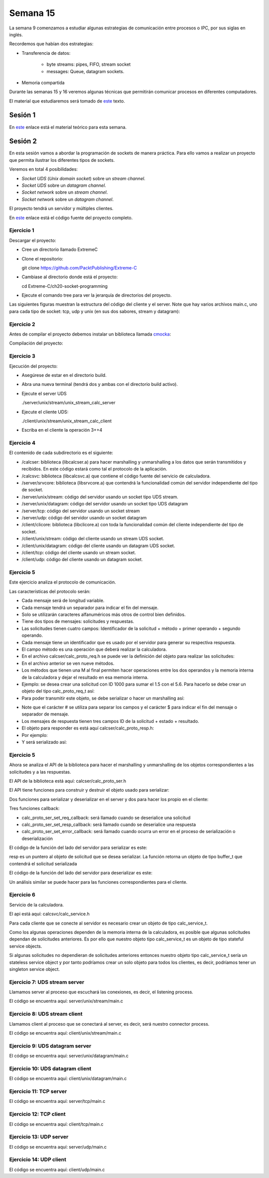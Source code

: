 Semana 15
===========

La semana 9 comenzamos a estudiar algunas estrategias
de comunicación entre procesos o IPC, por sus siglas
en inglés.

Recordemos que habían dos estrategias:

* Transferencia de datos: 
    
    * byte streams: pipes, FIFO, stream socket
    * messages: Queue, datagram sockets.

* Memoria compartida

Durante las semanas 15 y 16 veremos algunas técnicas
que permitirán comunicar procesos en diferentes computadores.

El material que estudiaremos será tomado de 
`este <https://www.packtpub.com/extreme-c>`__ texto.

Sesión 1
---------
En `este <https://docs.google.com/presentation/d/132VYF-8-lz38iac9rUAt-vv_0mBfW4P_ckMecR2V-EU/edit?usp=sharing>`__
enlace está el material teórico para esta semana.


Sesión 2
---------
En esta sesión vamos a abordar la programación de sockets de manera
práctica. Para ello vamos a realizar un proyecto que permita ilustrar
los diferentes tipos de sockets.

Veremos en total 4 posibilidades:

* *Socket UDS* (*Unix domain socket*) sobre un *stream channel*.
* *Socket UDS* sobre un *datagram channel*.
* *Socket network* sobre un *stream channel*. 
* *Socket network* sobre un *datagram channel*.

El proyecto tendrá un servidor y múltiples clientes.

En `este <https://github.com/PacktPublishing/Extreme-C/tree/master/ch20-socket-programming>`__
enlace está el código fuente del proyecto completo.

Ejercicio 1
^^^^^^^^^^^^

Descargar el proyecto:

* Cree un directorio llamado ExtremeC
* Clone el repositorio:  
  
  git clone https://github.com/PacktPublishing/Extreme-C

* Cambiase al directorio donde está el proyecto:

  cd Extreme-C/ch20-socket-programming

* Ejecute el comando tree para ver la jerarquía de directorios
  del proyecto.

Las siguientes figuras muestran la estructura del código
del cliente y el server. Note que hay varios archivos
main.c, uno para cada tipo de socket: tcp, udp y unix
(en sus dos sabores, stream y datagram):

.. image:: ../_static/client_sem15.png

.. image:: ../_static/server_sem15.png


Ejercicio 2
^^^^^^^^^^^^
Antes de compilar el proyecto debemos instalar un
biblioteca llamada `cmocka <https://cmocka.org/>`__:

.. code-block:: c
   :linenos:

    sudo apt-get install libcmocka-dev

Compilación del proyecto:

.. code-block:: c
   :linenos:

   $ mkdir -p build
   $ cd build
   $ cmake ..
   ...
   $ make
   ...
   $

Ejercicio 3
^^^^^^^^^^^^
Ejecución del proyecto:

* Asegúrese de estar en el directorio build.
* Abra una nueva terminal (tendrá dos y ambas con el
  directorio build activo).
* Ejecute el server UDS
  
  ./server/unix/stream/unix_stream_calc_server

* Ejecute el cliente UDS:

  ./client/unix/stream/unix_stream_calc_client

* Escriba en el cliente la operación 3++4

.. image:: ../_static/serverRun.png

.. image:: ../_static/clientRun.png

Ejercicio 4
^^^^^^^^^^^^

El contenido de cada subdirectorio es el siguiente:

* /calcser: biblioteca (libcalcser.a) para hacer marshalling y unmarshalling
  a los datos que serán transmitidos y recibidos. En este
  código estará como tal el protocolo de la aplicación.

* /calcsvc: biblioteca (libcalcsvc.a) que contiene el código
  fuente del servicio de calculadora.
  
* /server/srvcore: biblioteca (libsrvcore.a) que contendrá
  la funcionalidad común del servidor independiente del tipo
  de socket.

* /server/unix/stream: código del servidor usando un socket
  tipo UDS stream.

* /server/unix/datagram: código del servidor usando un socket
  tipo UDS datagram

* /server/tcp: código del servidor usando un socket stream

* /server/udp: código del servidor usando un socket datagram

* /client/clicore: biblioteca (libclicore.a) con toda la funcionalidad común
  del cliente independiente del tipo de socket.

* /client/unix/stream: código del cliente usando un
  stream UDS socket.

* /client/unix/datagram: código del cliente usando un
  datagram UDS socket.

* /client/tcp: código del cliente usando un stream socket.

* /client/udp: código del cliente usando un datagram socket.

Ejercicio 5
^^^^^^^^^^^^
Este ejercicio analiza el protocolo de comunicación.

Las características del protocolo serán:

* Cada mensaje será de longitud variable.
* Cada mensaje tendrá un separador para indicar el fin
  del mensaje.
* Solo se utilizarán caracteres alfanuméricos más otros
  de control bien definidos.
* Tiene dos tipos de mensajes: solicitudes y respuestas.
* Las solicitudes tienen cuatro campos:
  Identificador de la solicitud + método + primer operando
  + segundo operando.
* Cada mensaje tiene un identificador que es usado por
  el servidor para generar su respectiva respuesta.
* El campo método es una operación que deberá realizar la
  calculadora.
* En el archivo calcser/calc_proto_req.h se puede ver
  la definición del objeto para realizar las solicitudes:

  .. code-block:: c
    :linenos:

      #ifndef CALC_PROTO_REQ_H
      #define CALC_PROTO_REQ_H

      #include <stdint.h>

      typedef enum {
        NONE,
        GETMEM, RESMEM,
        ADD, ADDM,
        SUB, SUBM,
        MUL, MULM,
        DIV
      } method_t;

      struct calc_proto_req_t {
        int32_t id;
        method_t method;
        double operand1;
        double operand2;
      };

      method_t str_to_method(const char*);
      const char* method_to_str(method_t);

      #endif   
 
* En el archivo anterior se ven nueve métodos.
* Los métodos que tienen una M al final permiten
  hacer operaciones entre los dos operandos y la memoria interna
  de la calculadora y dejar el resultado en esa
  memoria interna.
* Ejemplo: se desea crear una solicitud con ID 1000
  para sumar el 1.5 con el 5.6. Para hacerlo se debe crear
  un objeto del tipo calc_proto_req_t así:

  .. code-block:: c
    :linenos:

    struct calc_proto_req_t req;
    req.id = 1000;
    req.method = ADD;
    req.operand1 = 1.5;
    req.operand2 = 5.6;

* Para poder transmitir este objeto, se debe serializar
  o hacer un marshalling así:

.. code-block:: c
   :linenos:

   1000#ADD#1.5#5.6$

* Note que el carácter # se utiliza para separar
  los campos y el carácter $ para indicar el fin del mensaje
  o separador de mensaje.

* Los mensajes de respuesta tienen tres campos
  ID de la solicitud + estado + resultado. 

* El objeto para responder es está aquí
  calcser/calc_proto_resp.h:

  .. code-block:: c
    :linenos:

    #ifndef CALC_PROTO_RESP_H
    #define CALC_PROTO_RESP_H

    #include <stdint.h>

    #define STATUS_OK              0
    #define STATUS_INVALID_REQUEST 1
    #define STATUS_INVALID_METHOD  2
    #define STATUS_INVALID_OPERAND 3
    #define STATUS_DIV_BY_ZERO     4
    #define STATUS_INTERNAL_ERROR  20

    typedef int status_t;

    struct calc_proto_resp_t {
      int32_t req_id;
      status_t status;
      double result;
    };

    #endif

* Por ejemplo:

  .. code-block:: c
    :linenos:

    struct calc_proto_resp_t resp;
    resp.req_id = 1000;
    resp.status = STATUS_OK;
    resp.result = 7.1;

* Y será serializado así:

  .. code-block:: c
    :linenos:

    1000#0#7.1$

Ejercicio 5
^^^^^^^^^^^^

Ahora se analiza el API de la biblioteca para hacer
el marshalling y unmarshalling de los objetos
correspondientes a las solicitudes y a las respuestas.

El API de la biblioteca está aquí: calcser/calc_proto_ser.h

.. code-block:: c
   :linenos:

    #ifndef CALC_PROTO_SER_H
    #define CALC_PROTO_SER_H

    #include <types.h>

    #include "calc_proto_req.h"
    #include "calc_proto_resp.h"

    #define ERROR_INVALID_REQUEST          101
    #define ERROR_INVALID_REQUEST_ID       102
    #define ERROR_INVALID_REQUEST_METHOD   103
    #define ERROR_INVALID_REQUEST_OPERAND1 104
    #define ERROR_INVALID_REQUEST_OPERAND2 105

    #define ERROR_INVALID_RESPONSE         201
    #define ERROR_INVALID_RESPONSE_REQ_ID  202
    #define ERROR_INVALID_RESPONSE_STATUS  203
    #define ERROR_INVALID_RESPONSE_RESULT  204

    #define ERROR_UNKNOWN  220

    struct buffer_t {
      char* data;
      int len;
    };

    struct calc_proto_ser_t;

    typedef void (*req_cb_t)(
            void* owner_obj,
            struct calc_proto_req_t);

    typedef void (*resp_cb_t)(
            void* owner_obj,
            struct calc_proto_resp_t);

    typedef void (*error_cb_t)(
            void* owner_obj,
            const int req_id,
            const int error_code);

    struct calc_proto_ser_t* calc_proto_ser_new();
    void calc_proto_ser_delete(
            struct calc_proto_ser_t* ser);

    void calc_proto_ser_ctor(
            struct calc_proto_ser_t* ser,
            void* owner_obj,
            int ring_buffer_size);

    void calc_proto_ser_dtor(
            struct calc_proto_ser_t* ser);

    void* calc_proto_ser_get_context(
            struct calc_proto_ser_t* ser);

    void calc_proto_ser_set_req_callback(
            struct calc_proto_ser_t* ser,
            req_cb_t cb);

    void calc_proto_ser_set_resp_callback(
            struct calc_proto_ser_t* ser,
            resp_cb_t cb);

    void calc_proto_ser_set_error_callback(
            struct calc_proto_ser_t* ser,
            error_cb_t cb);

    void calc_proto_ser_server_deserialize(
            struct calc_proto_ser_t* ser,
            struct buffer_t buffer,
            bool_t* req_found);

    struct buffer_t calc_proto_ser_server_serialize(
            struct calc_proto_ser_t* ser,
            const struct calc_proto_resp_t* resp);

    void calc_proto_ser_client_deserialize(
            struct calc_proto_ser_t* ser,
            struct buffer_t buffer,
            bool_t* resp_found);

    struct buffer_t calc_proto_ser_client_serialize(
            struct calc_proto_ser_t* ser,
            const struct calc_proto_req_t* req);

    #endif


El API tiene funciones para construir y destruir el
objeto usado para serializar:


.. code-block:: c
   :linenos:

    void calc_proto_ser_ctor(
            struct calc_proto_ser_t* ser,
            void* owner_obj,
            int ring_buffer_size);

    void calc_proto_ser_dtor(
            struct calc_proto_ser_t* ser);


Dos funciones para serializar y deserializar en el
server y dos para hacer los propio en el cliente:

.. code-block:: c
   :linenos:

    void calc_proto_ser_server_deserialize(
            struct calc_proto_ser_t* ser,
            struct buffer_t buffer,
            bool_t* req_found);

    struct buffer_t calc_proto_ser_server_serialize(
            struct calc_proto_ser_t* ser,
            const struct calc_proto_resp_t* resp);

    void calc_proto_ser_client_deserialize(
            struct calc_proto_ser_t* ser,
            struct buffer_t buffer,
            bool_t* resp_found);

    struct buffer_t calc_proto_ser_client_serialize(
            struct calc_proto_ser_t* ser,
            const struct calc_proto_req_t* req);

Tres funciones callback:

.. code-block:: c
   :linenos:

    void calc_proto_ser_set_req_callback(
            struct calc_proto_ser_t* ser,
            req_cb_t cb);

    void calc_proto_ser_set_resp_callback(
            struct calc_proto_ser_t* ser,
            resp_cb_t cb);
            
    void calc_proto_ser_set_error_callback(
            struct calc_proto_ser_t* ser,
            error_cb_t cb);

* calc_proto_ser_set_req_callback: será llamado
  cuando se deserialice una solicitud

* calc_proto_ser_set_resp_callback: será llamado
  cuando se deserialice una respuesta

* calc_proto_ser_set_error_callback: será llamado
  cuando ocurra un error en el proceso de serialización
  o deserialización


El código de la función del lado del servidor
para serializar es este:

.. code-block:: c
   :linenos:

    struct buffer_t calc_proto_ser_server_serialize(
        struct calc_proto_ser_t* ser,
        const struct calc_proto_resp_t* resp) {

      struct buffer_t buff;
      char resp_result_str[64];
      _serialize_double(resp_result_str, resp->result);
      buff.data = (char*)malloc(64 * sizeof(char));
      sprintf(buff.data, "%d%c%d%c%s%c", resp->req_id,
              FIELD_DELIMITER, (int)resp->status, FIELD_DELIMITER,
          resp_result_str, MESSAGE_DELIMITER);
      buff.len = strlen(buff.data);

      return buff;

    }

resp es un puntero al objeto de solicitud que se
desea serializar. La función retorna un objeto
de tipo buffer_t que contendrá el solicitud serializada

.. code-block:: c
   :linenos:

    struct buffer_t {
      char* data;
      int len;
    };


El código de la función del lado del servidor
para deserializar es este:

.. code-block:: c
   :linenos:

    void calc_proto_ser_server_deserialize(
        struct calc_proto_ser_t* ser,
        struct buffer_t buff,
        bool_t* req_found) {
      if (req_found) {
        *req_found = FALSE;
      }
      _deserialize(ser, buff, _parse_req_and_notify,
              ERROR_INVALID_REQUEST, req_found);
    }

Un análisis similar se puede hacer para las funciones
correspondientes para el cliente.


Ejercicio 6
^^^^^^^^^^^^

Servicio de la calculadora.

El api está aquí: calcsvc/calc_service.h

.. code-block:: c
   :linenos:


    #ifndef CALC_SERVICE_H
    #define CALC_SERVICE_H

    #include <types.h>

    static const int CALC_SVC_OK = 0;
    static const int CALC_SVC_ERROR_DIV_BY_ZERO = -1;

    struct calc_service_t;

    struct calc_service_t* calc_service_new();
    void calc_service_delete(struct calc_service_t*);

    void calc_service_ctor(struct calc_service_t*);
    void calc_service_dtor(struct calc_service_t*);

    void calc_service_reset_mem(struct calc_service_t*);
    double calc_service_get_mem(struct calc_service_t*);
    double calc_service_add(struct calc_service_t*, double, double b,
        bool_t mem);
    double calc_service_sub(struct calc_service_t*, double, double b,
        bool_t mem);
    double calc_service_mul(struct calc_service_t*, double, double b,
        bool_t mem);
    int calc_service_div(struct calc_service_t*, double,
            double, double*);

    #endif


Para cada cliente que se conecte al servidor es necesario
crear un objeto de tipo calc_service_t.

Como los algunas operaciones dependen de la memoria interna
de la calculadora, es posible que algunas solicitudes
dependan de solicitudes anteriores. Es por ello que nuestro
objeto tipo calc_service_t es un objeto de tipo stateful service objects.

Si algunas solicitudes no dependieran de solicitudes
anteriores entonces nuestro objeto tipo calc_service_t
sería un stateless service object y por tanto podríamos crear
un solo objeto para todos los clientes, es decir, podríamos
tener un singleton service object.

Ejercicio 7: UDS stream server
^^^^^^^^^^^^^^^^^^^^^^^^^^^^^^^
Llamamos server al proceso que escuchará las conexiones,
es decir, el listening process.

El código se encuentra aquí: server/unix/stream/main.c

Ejercicio 8: UDS stream client
^^^^^^^^^^^^^^^^^^^^^^^^^^^^^^^
Llamamos client al proceso que se conectará al server,
es decir, será nuestro connector process.

El código se encuentra aquí: client/unix/stream/main.c

Ejercicio 9: UDS datagram server
^^^^^^^^^^^^^^^^^^^^^^^^^^^^^^^^^^^^
El código se encuentra aquí: server/unix/datagram/main.c

Ejercicio 10: UDS datagram client
^^^^^^^^^^^^^^^^^^^^^^^^^^^^^^^^^^^^
El código se encuentra aquí: client/unix/datagram/main.c

Ejercicio 11: TCP server
^^^^^^^^^^^^^^^^^^^^^^^^^^^^^^^^^^^^
El código se encuentra aquí: server/tcp/main.c

Ejercicio 12: TCP client
^^^^^^^^^^^^^^^^^^^^^^^^^^^^^^^^^^^^
El código se encuentra aquí: client/tcp/main.c

Ejercicio 13: UDP server
^^^^^^^^^^^^^^^^^^^^^^^^^^^^^^^^^^^^
El código se encuentra aquí: server/udp/main.c

Ejercicio 14: UDP client
^^^^^^^^^^^^^^^^^^^^^^^^^^^^^^^^^^^^
El código se encuentra aquí: client/udp/main.c
